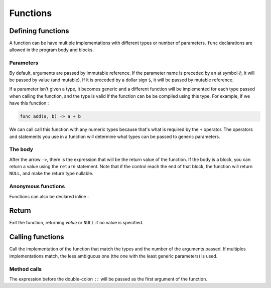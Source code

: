 Functions
=========

Defining functions
------------------

.. syntax::
   | *[* **pub** *]* **func** name:* *[* **$** *]* &IDENT **(** *{*
   |   *[* **@** *|* **$** *] parameter:* &IDENT *[* **:** <type> *] /* **,**
   | *}* **) ->** *result:* <expr>

A function can be have multiple implementations with different types or number of parameters.
``func`` declarations are allowed in the program body and blocks.

Parameters
^^^^^^^^^^

By default, arguments are passed by immutable reference.
If the parameter name is preceded by an at symbol ``@``,
it will be passed by value (and mutable). If it is preceded
by a dollar sign ``$``, it will be passed by mutable reference.

.. why::
   Originally, function parameters were only passed by immutable reference,
   and if you wanted to have a copy of the value, you needed to do something like :

   .. code-block:: bw

      func f(x) -> {
          let $x = x;
      
          -- ...
      }

   So I used the at symbol, wich was the last ASCII symbol left unused
   at that time to act as a modifier to have cleaner code.

If a parameter isn't given a type, it becomes generic
and a different function will be implemented for each
type passed when calling the function, and the type is valid if the
function can be be compiled using this type.
For example, if we have this function :

.. code-block:: bw

   func add(a, b) -> a + b

We can call call this function with any numeric types because that's what is
required by the ``+`` operator. The operators and statements you
use in a function will determine what types can be passed to generic parameters.

The body
^^^^^^^^

After the arrow ``->``, there is the expression that will be the return value of the
function. If the body is a block, you can return a value using the ``return`` statement.
Note that if the control reach the end of that block, the function will return ``NULL``,
and make the return type nullable.

Anonymous functions
^^^^^^^^^^^^^^^^^^^

Functions can also be declared inline :

.. syntax::
   | **(** *{*
   |   *[* **@** *|* **$** *] parameter:* &IDENT /* **,**
   | *}* **) ->** *result:* <expr>


Return
------

.. syntax::
   | **return** *[ value:* <expr> *]*

Exit the function, returning *value* or ``NULL`` if no value is specified.


Calling functions
-----------------

.. syntax::
   <name> **(** *{ argument:* <expr> */* **,** *}* **)**

Call the implementation of the function that match
the types and the number of the arguments passed.
If multiples implementations match, the less ambiguous one
(the one with the least generic parameters) is used.


Method calls
^^^^^^^^^^^^

.. syntax::
   <expr> **::** <name> **(** *{ argument:* <expr> */* **,** *}* **)**

The expression before the double-colon ``::`` will be passed as the first
argument of the function.

.. why::
   Instead of doing this :

   .. code-block:: bw

      f3(f2(f1(a)), b)

   this syntax lets you chain function calls like this :

   .. code-block:: bw

      a::f1()::f2()::f3(b)

   which is more readable.

   I chose a double colon because I wanted to reserve
   the dor ``.`` for accessing struct/tuple fields only.
